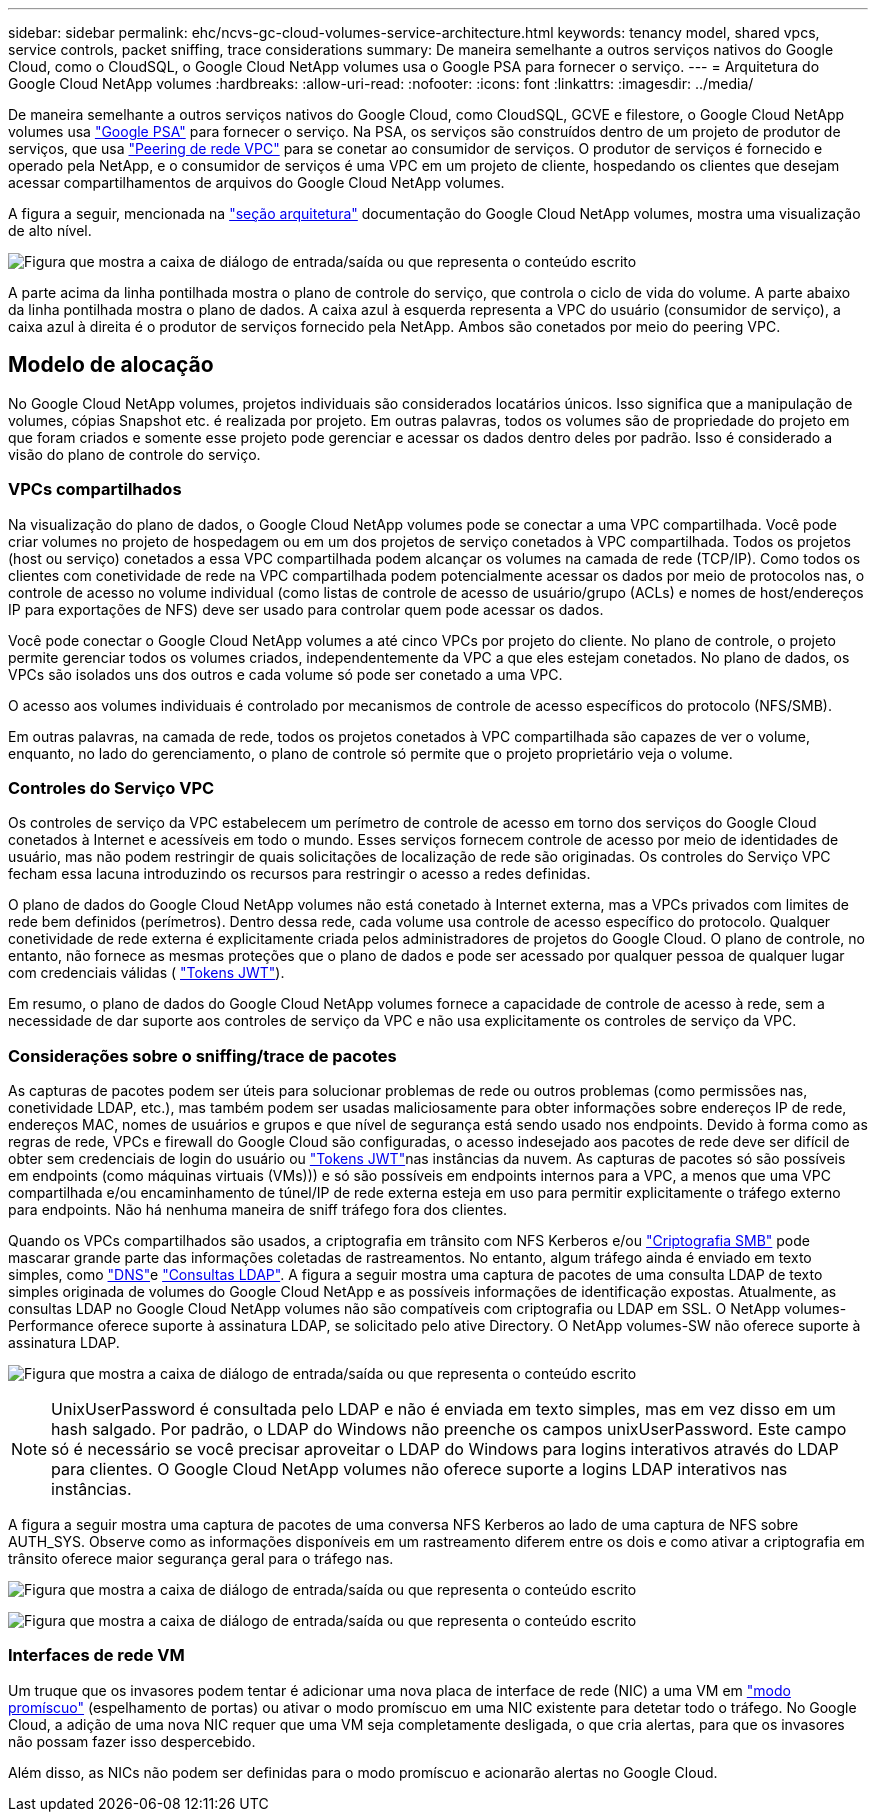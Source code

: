 ---
sidebar: sidebar 
permalink: ehc/ncvs-gc-cloud-volumes-service-architecture.html 
keywords: tenancy model, shared vpcs, service controls, packet sniffing, trace considerations 
summary: De maneira semelhante a outros serviços nativos do Google Cloud, como o CloudSQL, o Google Cloud NetApp volumes usa o Google PSA para fornecer o serviço. 
---
= Arquitetura do Google Cloud NetApp volumes
:hardbreaks:
:allow-uri-read: 
:nofooter: 
:icons: font
:linkattrs: 
:imagesdir: ../media/


[role="lead"]
De maneira semelhante a outros serviços nativos do Google Cloud, como CloudSQL, GCVE e filestore, o Google Cloud NetApp volumes usa https://cloud.google.com/vpc/docs/private-services-access?hl=en_US["Google PSA"^] para fornecer o serviço. Na PSA, os serviços são construídos dentro de um projeto de produtor de serviços, que usa https://cloud.google.com/vpc/docs/vpc-peering?hl=en_US["Peering de rede VPC"^] para se conetar ao consumidor de serviços. O produtor de serviços é fornecido e operado pela NetApp, e o consumidor de serviços é uma VPC em um projeto de cliente, hospedando os clientes que desejam acessar compartilhamentos de arquivos do Google Cloud NetApp volumes.

A figura a seguir, mencionada na https://cloud.google.com/architecture/partners/netapp-cloud-volumes/architecture?hl=en_US["seção arquitetura"^] documentação do Google Cloud NetApp volumes, mostra uma visualização de alto nível.

image:ncvs-gc-image1.png["Figura que mostra a caixa de diálogo de entrada/saída ou que representa o conteúdo escrito"]

A parte acima da linha pontilhada mostra o plano de controle do serviço, que controla o ciclo de vida do volume. A parte abaixo da linha pontilhada mostra o plano de dados. A caixa azul à esquerda representa a VPC do usuário (consumidor de serviço), a caixa azul à direita é o produtor de serviços fornecido pela NetApp. Ambos são conetados por meio do peering VPC.



== Modelo de alocação

No Google Cloud NetApp volumes, projetos individuais são considerados locatários únicos. Isso significa que a manipulação de volumes, cópias Snapshot etc. é realizada por projeto. Em outras palavras, todos os volumes são de propriedade do projeto em que foram criados e somente esse projeto pode gerenciar e acessar os dados dentro deles por padrão. Isso é considerado a visão do plano de controle do serviço.



=== VPCs compartilhados

Na visualização do plano de dados, o Google Cloud NetApp volumes pode se conectar a uma VPC compartilhada. Você pode criar volumes no projeto de hospedagem ou em um dos projetos de serviço conetados à VPC compartilhada. Todos os projetos (host ou serviço) conetados a essa VPC compartilhada podem alcançar os volumes na camada de rede (TCP/IP). Como todos os clientes com conetividade de rede na VPC compartilhada podem potencialmente acessar os dados por meio de protocolos nas, o controle de acesso no volume individual (como listas de controle de acesso de usuário/grupo (ACLs) e nomes de host/endereços IP para exportações de NFS) deve ser usado para controlar quem pode acessar os dados.

Você pode conectar o Google Cloud NetApp volumes a até cinco VPCs por projeto do cliente. No plano de controle, o projeto permite gerenciar todos os volumes criados, independentemente da VPC a que eles estejam conetados. No plano de dados, os VPCs são isolados uns dos outros e cada volume só pode ser conetado a uma VPC.

O acesso aos volumes individuais é controlado por mecanismos de controle de acesso específicos do protocolo (NFS/SMB).

Em outras palavras, na camada de rede, todos os projetos conetados à VPC compartilhada são capazes de ver o volume, enquanto, no lado do gerenciamento, o plano de controle só permite que o projeto proprietário veja o volume.



=== Controles do Serviço VPC

Os controles de serviço da VPC estabelecem um perímetro de controle de acesso em torno dos serviços do Google Cloud conetados à Internet e acessíveis em todo o mundo. Esses serviços fornecem controle de acesso por meio de identidades de usuário, mas não podem restringir de quais solicitações de localização de rede são originadas. Os controles do Serviço VPC fecham essa lacuna introduzindo os recursos para restringir o acesso a redes definidas.

O plano de dados do Google Cloud NetApp volumes não está conetado à Internet externa, mas a VPCs privados com limites de rede bem definidos (perímetros). Dentro dessa rede, cada volume usa controle de acesso específico do protocolo. Qualquer conetividade de rede externa é explicitamente criada pelos administradores de projetos do Google Cloud. O plano de controle, no entanto, não fornece as mesmas proteções que o plano de dados e pode ser acessado por qualquer pessoa de qualquer lugar com credenciais válidas ( https://datatracker.ietf.org/doc/html/rfc7519["Tokens JWT"^]).

Em resumo, o plano de dados do Google Cloud NetApp volumes fornece a capacidade de controle de acesso à rede, sem a necessidade de dar suporte aos controles de serviço da VPC e não usa explicitamente os controles de serviço da VPC.



=== Considerações sobre o sniffing/trace de pacotes

As capturas de pacotes podem ser úteis para solucionar problemas de rede ou outros problemas (como permissões nas, conetividade LDAP, etc.), mas também podem ser usadas maliciosamente para obter informações sobre endereços IP de rede, endereços MAC, nomes de usuários e grupos e que nível de segurança está sendo usado nos endpoints. Devido à forma como as regras de rede, VPCs e firewall do Google Cloud são configuradas, o acesso indesejado aos pacotes de rede deve ser difícil de obter sem credenciais de login do usuário ou link:ncvs-gc-control-plane-architecture.html#jwt-tokens["Tokens JWT"]nas instâncias da nuvem. As capturas de pacotes só são possíveis em endpoints (como máquinas virtuais (VMs))) e só são possíveis em endpoints internos para a VPC, a menos que uma VPC compartilhada e/ou encaminhamento de túnel/IP de rede externa esteja em uso para permitir explicitamente o tráfego externo para endpoints. Não há nenhuma maneira de sniff tráfego fora dos clientes.

Quando os VPCs compartilhados são usados, a criptografia em trânsito com NFS Kerberos e/ou link:ncvs-gc-data-encryption-in-transit.html#smb-encryption["Criptografia SMB"] pode mascarar grande parte das informações coletadas de rastreamentos. No entanto, algum tráfego ainda é enviado em texto simples, como link:ncvs-gc-other-nas-infrastructure-service-dependencies.html#dns["DNS"]e link:ncvs-gc-other-nas-infrastructure-service-dependencies.html#ldap-queries["Consultas LDAP"]. A figura a seguir mostra uma captura de pacotes de uma consulta LDAP de texto simples originada de volumes do Google Cloud NetApp e as possíveis informações de identificação expostas. Atualmente, as consultas LDAP no Google Cloud NetApp volumes não são compatíveis com criptografia ou LDAP em SSL. O NetApp volumes-Performance oferece suporte à assinatura LDAP, se solicitado pelo ative Directory. O NetApp volumes-SW não oferece suporte à assinatura LDAP.

image:ncvs-gc-image2.png["Figura que mostra a caixa de diálogo de entrada/saída ou que representa o conteúdo escrito"]


NOTE: UnixUserPassword é consultada pelo LDAP e não é enviada em texto simples, mas em vez disso em um hash salgado. Por padrão, o LDAP do Windows não preenche os campos unixUserPassword. Este campo só é necessário se você precisar aproveitar o LDAP do Windows para logins interativos através do LDAP para clientes. O Google Cloud NetApp volumes não oferece suporte a logins LDAP interativos nas instâncias.

A figura a seguir mostra uma captura de pacotes de uma conversa NFS Kerberos ao lado de uma captura de NFS sobre AUTH_SYS. Observe como as informações disponíveis em um rastreamento diferem entre os dois e como ativar a criptografia em trânsito oferece maior segurança geral para o tráfego nas.

image:ncvs-gc-image3.png["Figura que mostra a caixa de diálogo de entrada/saída ou que representa o conteúdo escrito"]

image:ncvs-gc-image4.png["Figura que mostra a caixa de diálogo de entrada/saída ou que representa o conteúdo escrito"]



=== Interfaces de rede VM

Um truque que os invasores podem tentar é adicionar uma nova placa de interface de rede (NIC) a uma VM em https://en.wikipedia.org/wiki/Promiscuous_mode["modo promíscuo"^] (espelhamento de portas) ou ativar o modo promíscuo em uma NIC existente para detetar todo o tráfego. No Google Cloud, a adição de uma nova NIC requer que uma VM seja completamente desligada, o que cria alertas, para que os invasores não possam fazer isso despercebido.

Além disso, as NICs não podem ser definidas para o modo promíscuo e acionarão alertas no Google Cloud.
